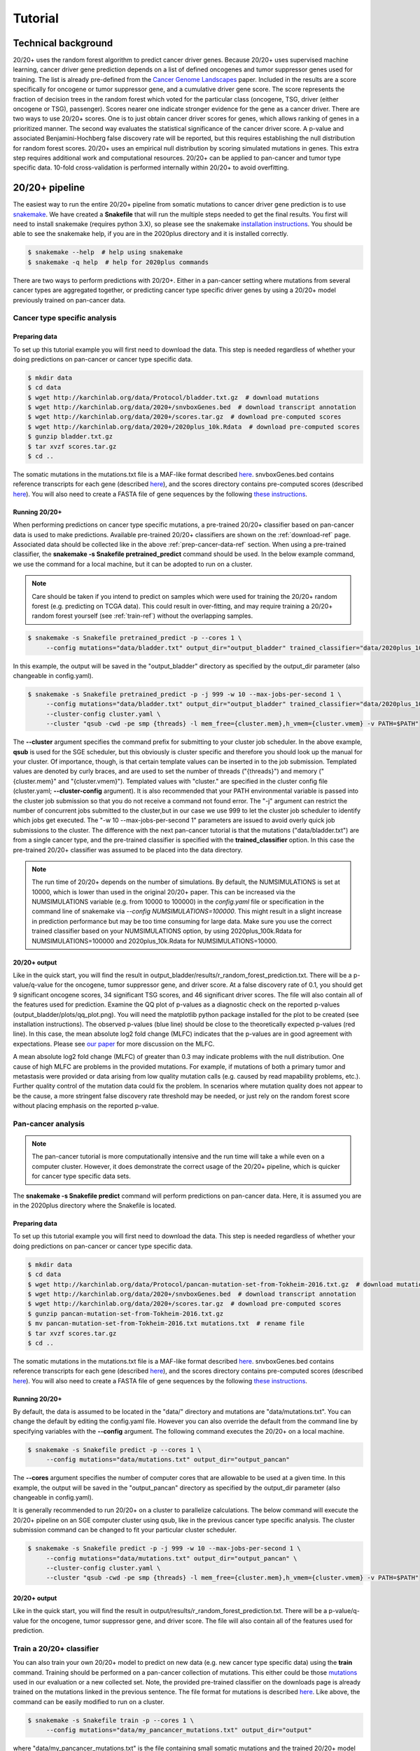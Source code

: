 .. _tut-ref:

Tutorial
========

Technical background
--------------------

20/20+ uses the random forest algorithm to predict cancer driver genes.
Because 20/20+ uses supervised machine learning, cancer driver gene prediction depends
on a list of defined oncogenes and tumor suppressor genes used for training. The list is already
pre-defined from the `Cancer Genome Landscapes <http://www.ncbi.nlm.nih.gov/pubmed/23539594>`_ paper. 
Included in the results are a score specifically for oncogene or tumor suppressor gene,
and a cumulative driver gene score. The score represents the fraction of decision
trees in the random forest which voted for the particular class (oncogene, TSG, driver (either oncogene or TSG), passenger). Scores nearer one indicate stronger evidence for the gene as a cancer driver.  There are two ways to use 20/20+ scores. One is to just obtain cancer driver scores for genes, which allows ranking of genes in a prioritized manner. The second way evaluates the statistical significance of 
the cancer driver score. A p-value and associated Benjamini-Hochberg false discovery rate
will be reported, but this requires establishing the null distribution for random forest scores.
20/20+ uses an empirical null distribution by scoring simulated mutations in genes.
This extra step requires additional work and computational resources.
20/20+ can be applied to pan-cancer and tumor type specific data. 10-fold cross-validation is performed internally within 20/20+ to avoid overfitting.

20/20+ pipeline
---------------

The easiest way to run the entire 20/20+ pipeline from somatic mutations to cancer
driver gene prediction is to use `snakemake <https://bitbucket.org/snakemake/snakemake/wiki/Home>`_. We have created a **Snakefile** that will run the multiple steps needed to get the final results. You first will need to install snakemake (requires python 3.X), so please see the snakemake `installation instructions <https://bitbucket.org/snakemake/snakemake/wiki/Documentation#markdown-header-installation>`_. You should be able to see the snakemake help, if you are in the 2020plus directory and it is installed correctly.

.. code-block:: bash

   $ snakemake --help  # help using snakemake 
   $ snakemake -q help  # help for 2020plus commands

There are two ways to perform predictions with 20/20+. Either in a pan-cancer setting where mutations from several cancer types are aggregated together, or predicting cancer type specific driver genes by using a 20/20+ model previously trained on pan-cancer data.

Cancer type specific analysis
+++++++++++++++++++++++++++++

.. _prep-cancer-data-ref:

Preparing data
##############

To set up this tutorial example you will first need to download the data.
This step is needed regardless of whether your doing predictions on pan-cancer
or cancer type specific data.

.. code-block:: bash

   $ mkdir data
   $ cd data
   $ wget http://karchinlab.org/data/Protocol/bladder.txt.gz  # download mutations
   $ wget http://karchinlab.org/data/2020+/snvboxGenes.bed  # download transcript annotation
   $ wget http://karchinlab.org/data/2020+/scores.tar.gz  # download pre-computed scores
   $ wget http://karchinlab.org/data/2020+/2020plus_10k.Rdata  # download pre-computed scores
   $ gunzip bladder.txt.gz 
   $ tar xvzf scores.tar.gz
   $ cd ..

The somatic mutations in the mutations.txt file is a MAF-like format described `here <http://probabilistic2020.readthedocs.io/en/latest/tutorial.html#mutations>`_. snvboxGenes.bed
contains reference transcripts for each gene (described `here <http://probabilistic2020.readthedocs.io/en/latest/tutorial.html#gene-bed-file>`_), and the scores directory contains pre-computed scores (described `here <http://probabilistic2020.readthedocs.io/en/latest/tutorial.html#pre-computed-scores-optional>`_). You will also need to create a FASTA file
of gene sequences by the following `these instructions <http://probabilistic2020.readthedocs.io/en/latest/tutorial.html#gene-fasta>`_.

Running 20/20+
##############

When performing predictions on cancer type specific mutations, a pre-trained
20/20+ classifier based on pan-cancer data is used to make predictions.
Available pre-trained 20/20+ classifiers are shown on the :ref:`download-ref` page. Associated data should be collected like in the above :ref:`prep-cancer-data-ref` section. When using a pre-trained classifier, the **snakemake -s Snakefile pretrained_predict** command should be used. In the below example command, we use the command for a local machine, but it can be adopted to run on a cluster.

.. note:: Care should be taken if you intend to predict on samples which were
          used for training the 20/20+ random forest (e.g. predicting on TCGA data).
          This could result in over-fitting, and may require training a 20/20+ random forest yourself (see :ref:`train-ref`) without the overlapping samples.

.. code-block:: bash

   $ snakemake -s Snakefile pretrained_predict -p --cores 1 \
        --config mutations="data/bladder.txt" output_dir="output_bladder" trained_classifier="data/2020plus_10k.Rdata"

In this example, the output will be saved in the "output_bladder" directory as specified by the output_dir parameter (also changeable in config.yaml). 

.. code-block:: bash

   $ snakemake -s Snakefile pretrained_predict -p -j 999 -w 10 --max-jobs-per-second 1 \
        --config mutations="data/bladder.txt" output_dir="output_bladder" trained_classifier="data/2020plus_10k.Rdata" \
        --cluster-config cluster.yaml \
        --cluster "qsub -cwd -pe smp {threads} -l mem_free={cluster.mem},h_vmem={cluster.vmem} -v PATH=$PATH"

The **--cluster** argument specifies the command prefix for submitting to your cluster job scheduler.
In the above example, **qsub** is used for the SGE scheduler, but this obviously
is cluster specific and therefore you should look up the manual for your cluster.
Of importance, though, is that certain template values can be inserted in to
the job submission. Templated values are denoted by curly braces, and are used
to set the number of threads ("{threads}") and memory ("{cluster.mem}" and "{cluster.vmem}").
Templated values with "cluster." are specified in the cluster config file (cluster.yaml; **--cluster-config** argument). It is also recommended that your PATH environmental variable
is passed into the cluster job submission so that you do not receive a command not found
error. The "-j" argument can restrict the number of concurrent jobs submitted to the cluster,but in our case we use 999 to let the cluster job scheduler to identify which jobs get executed.
The "-w 10 --max-jobs-per-second 1" parameters are issued to avoid overly quick 
job submissions to the cluster.
The difference with the next pan-cancer tutorial is that the mutations ("data/bladder.txt") are from a single cancer type, and the pre-trained classifier is specified with the **trained_classifier** option. In this case the pre-trained 20/20+ classifier was assumed to be placed into the data directory.

.. note:: The run time of 20/20+ depends on the number of simulations.
          By default, the NUMSIMULATIONS is set at 10000, which is lower than used in the original 20/20+ paper.
          This can be increased via the NUMSIMULATIONS variable (e.g. from 10000 to 100000) in the `config.yaml` file or specification in the command line of snakemake via `--config NUMSIMULATIONS=100000`. This might result in a slight increase in prediction performance but may be too time consuming for large data. Make sure you use the correct trained classifier based on your NUMSIMULATIONS option, by using 2020plus_100k.Rdata for NUMSIMULATIONS=100000 and 2020plus_10k.Rdata for NUMSIMULATIONS=10000.

20/20+ output
#############

Like in the quick start, you will find the result in output_bladder/results/r_random_forest_prediction.txt. There will be a p-value/q-value for the oncogene, tumor suppressor gene, and driver
score. At a false discovery rate of 0.1, you should get 9 significant oncogene scores, 34 significant TSG scores, and 46 significant driver scores. The file will also contain all of the features used for prediction. Examine the QQ plot of p-values as a diagnostic check on the reported p-values (output_bladder/plots/qq_plot.png). You will need the matplotlib python package installed for the plot to be created (see installation instructions). The observed p-values (blue line) should be close to the theoretically expected p-values (red line).  In this case, the mean absolute log2 fold change (MLFC) indicates that the p-values are in good agreement with expectations. Please see `our paper <http://biorxiv.org/content/early/2016/06/23/060426>`_ for more discussion on the MLFC.

.. image:: /images/mlfc.png
    :align: center

A mean absolute log2 fold change (MLFC) of greater than 0.3 may indicate problems with the null distribution. One cause of high MLFC are problems in the provided mutations. For example, if mutations of both a primary tumor and metastasis were provided or data arising from low quality mutation calls (e.g. caused by read mapability problems, etc.). Further quality control of the mutation data could fix the problem. In scenarios where mutation quality does not appear to be the cause, a more stringent false discovery rate threshold may be needed, or just rely on the random forest score without placing emphasis on the reported p-value. 

Pan-cancer analysis
+++++++++++++++++++

.. note:: The pan-cancer tutorial is more computationally intensive and the 
          run time will take a while even on a computer cluster. However, it does 
          demonstrate the correct usage of the 20/20+ pipeline, which is quicker for
          cancer type specific data sets.

The **snakemake -s Snakefile predict** command will perform predictions on pan-cancer
data. Here, it is assumed you are in the 2020plus directory where the Snakefile is located.

.. _prep-data-ref:

Preparing data
##############

To set up this tutorial example you will first need to download the data.
This step is needed regardless of whether your doing predictions on pan-cancer
or cancer type specific data.

.. code-block:: bash

   $ mkdir data
   $ cd data
   $ wget http://karchinlab.org/data/Protocol/pancan-mutation-set-from-Tokheim-2016.txt.gz  # download mutations
   $ wget http://karchinlab.org/data/2020+/snvboxGenes.bed  # download transcript annotation
   $ wget http://karchinlab.org/data/2020+/scores.tar.gz  # download pre-computed scores
   $ gunzip pancan-mutation-set-from-Tokheim-2016.txt.gz 
   $ mv pancan-mutation-set-from-Tokheim-2016.txt mutations.txt  # rename file
   $ tar xvzf scores.tar.gz
   $ cd ..

The somatic mutations in the mutations.txt file is a MAF-like format described `here <http://probabilistic2020.readthedocs.io/en/latest/tutorial.html#mutations>`_. snvboxGenes.bed
contains reference transcripts for each gene (described `here <http://probabilistic2020.readthedocs.io/en/latest/tutorial.html#gene-bed-file>`_), and the scores directory contains pre-computed scores (described `here <http://probabilistic2020.readthedocs.io/en/latest/tutorial.html#pre-computed-scores-optional>`_). You will also need to create a FASTA file
of gene sequences by the following `these instructions <http://probabilistic2020.readthedocs.io/en/latest/tutorial.html#gene-fasta>`_.

Running 20/20+
##############

By default, the data is assumed to be located in the "data/" directory and mutations are
"data/mutations.txt". You can change the default by editing the config.yaml file.
However you can also override the default from the command line by specifying
variables with the **--config** argument. The following command executes
the 20/20+ on a local machine.

.. code-block:: bash

   $ snakemake -s Snakefile predict -p --cores 1 \
        --config mutations="data/mutations.txt" output_dir="output_pancan"

The **--cores** argument specifies the number of computer cores that are allowable
to be used at a given time.
In this example, the output will be saved in the "output_pancan" directory as specified by the output_dir parameter (also changeable in config.yaml). 

It is generally recommended to run 20/20+ on a cluster to parallelize
calculations. The below command will execute
the 20/20+ pipeline on an SGE computer cluster using qsub, like in the previous cancer type specific analysis. The cluster submission command can be changed to fit your particular cluster scheduler.

.. code-block:: bash

   $ snakemake -s Snakefile predict -p -j 999 -w 10 --max-jobs-per-second 1 \
        --config mutations="data/mutations.txt" output_dir="output_pancan" \
        --cluster-config cluster.yaml \
        --cluster "qsub -cwd -pe smp {threads} -l mem_free={cluster.mem},h_vmem={cluster.vmem} -v PATH=$PATH"

20/20+ output
#############

Like in the quick start, you will find the result in output/results/r_random_forest_prediction.txt. There will be a p-value/q-value for the oncogene, tumor suppressor gene, and driver
score. The file will also contain all of the features used for prediction.

.. _train-ref:

Train a 20/20+ classifier
+++++++++++++++++++++++++

You can also train your own 20/20+ model to predict on new data (e.g. new cancer type specific data) using the **train** command. Training should be performed on a pan-cancer collection of mutations. This either could be those `mutations <http://karchinlab.org/data/Protocol/pancan-mutation-set-from-Tokheim-2016.txt.gz>`_ used in our evaluation or a new collected set. Note, the provided pre-trained classifier on the downloads page is already trained on the mutations linked in the previous sentence. The file format for mutations is described `here <http://probabilistic2020.readthedocs.io/en/latest/tutorial.html#mutations>`_. Like above, the command can be easily modified to run on a cluster.

.. code-block:: bash

   $ snakemake -s Snakefile train -p --cores 1 \
        --config mutations="data/my_pancancer_mutations.txt" output_dir="output" 

where "data/my_pancancer_mutations.txt" is the file containing small somatic mutations and the trained 20/20+ model will be saved as "output/2020plus.Rdata".
